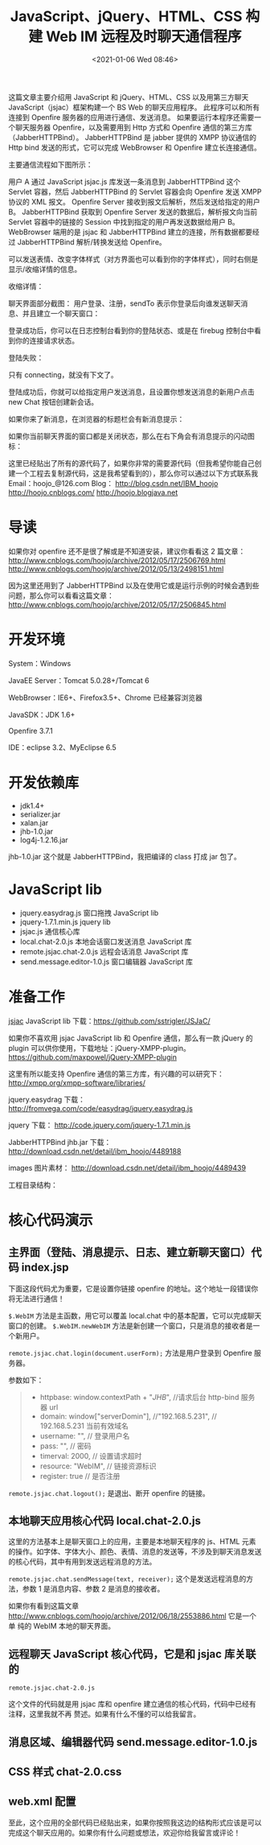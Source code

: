 # -*- eval: (setq org-download-image-dir (concat default-directory "./static/JavaScript、jQuery、HTML、CSS 构建 Web IM 远程及时聊天通信程序/")); -*-
:PROPERTIES:
:ID:       00F6FBEC-2DE5-4E08-B55D-D1BAE51CA9FD
:END:
#+LATEX_CLASS: my-article

#+DATE: <2021-01-06 Wed 08:46>
#+TITLE: JavaScript、jQuery、HTML、CSS 构建 Web IM 远程及时聊天通信程序
这篇文章主要介绍用 JavaScript 和 jQuery、HTML、CSS 以及用第三方聊天 JavaScript（jsjac）框架构建一个 BS Web 的聊天应用程序。
此程序可以和所有连接到 Openfire 服务器的应用进行通信、发送消息。
如果要运行本程序还需要一个聊天服务器 Openfire，以及需要用到 Http 方式和 Openfire 通信的第三方库（JabberHTTPBind）。
JabberHTTPBind 是 jabber 提供的 XMPP 协议通信的 Http bind 发送的形式，它可以完成 WebBrowser 和 Openfire 建立长连接通信。

主要通信流程如下图所示：

[[file:./static/JavaScript、jQuery、HTML、CSS 构建 Web IM 远程及时聊天通信程序/1.png]]

用户 A 通过 JavaScript jsjac.js 库发送一条消息到 JabberHTTPBind 这个 Servlet 容器，然后 JabberHTTPBind 的 Servlet 容器会向 Openfire 发送 XMPP 协议的 XML 报文。
Openfire Server 接收到报文后解析，然后发送给指定的用户 B。
JabberHTTPBind 获取到 Openfire Server 发送的数据后，解析报文向当前 Servlet 容器中的链接的 Session 中找到指定的用户再发送数据给用户 B。
WebBrowser 端用的是 jsjac 和 JabberHTTPBind 建立的连接，所有数据都要经过 JabberHTTPBind 解析/转换发送给 Openfire。

[[file:./static/JavaScript、jQuery、HTML、CSS 构建 Web IM 远程及时聊天通信程序/2.png]]

可以发送表情、改变字体样式（对方界面也可以看到你的字体样式），同时右侧是显示/收缩详情的信息。

[[file:./static/JavaScript、jQuery、HTML、CSS 构建 Web IM 远程及时聊天通信程序/3.png]]

收缩详情：

[[file:./static/JavaScript、jQuery、HTML、CSS 构建 Web IM 远程及时聊天通信程序/4.png]]

聊天界面部分截图：
用户登录、注册，sendTo 表示你登录后向谁发送聊天消息、并且建立一个聊天窗口：

[[file:./static/JavaScript、jQuery、HTML、CSS 构建 Web IM 远程及时聊天通信程序/5.png]]

[[file:./static/JavaScript、jQuery、HTML、CSS 构建 Web IM 远程及时聊天通信程序/6.png]]

登录成功后，你可以在日志控制台看到你的登陆状态、或是在 firebug 控制台中看到你的连接请求状态。

[[file:./static/JavaScript、jQuery、HTML、CSS 构建 Web IM 远程及时聊天通信程序/7.png]]

[[file:./static/JavaScript、jQuery、HTML、CSS 构建 Web IM 远程及时聊天通信程序/8.png]]

登陆失败：
[[file:./static/JavaScript、jQuery、HTML、CSS 构建 Web IM 远程及时聊天通信程序/9.png]]

只有 connecting，就没有下文了。

[[file:./static/JavaScript、jQuery、HTML、CSS 构建 Web IM 远程及时聊天通信程序/10.png]]

登陆成功后，你就可以给指定用户发送消息，且设置你想发送消息的新用户点击 new Chat 按钮创建新会话。

[[file:./static/JavaScript、jQuery、HTML、CSS 构建 Web IM 远程及时聊天通信程序/11.png]]

如果你来了新消息，在浏览器的标题栏会有新消息提示：

[[file:./static/JavaScript、jQuery、HTML、CSS 构建 Web IM 远程及时聊天通信程序/12.png]]

如果你当前聊天界面的窗口都是关闭状态，那么在右下角会有消息提示的闪动图标：

这里已经贴出了所有的源代码了，如果你非常的需要源代码（但我希望你能自己创建一个工程去复制源代码，这是我希望看到的），那么你可以通过以下方式联系我
Email：hoojo_@126.com
Blog：
[[http://blog.csdn.net/IBM_hoojo][http://blog.csdn.net/IBM_hoojo]]
[[http://hoojo.cnblogs.com/][http://hoojo.cnblogs.com/]]
[[http://hoojo.blogjava.net][http://hoojo.blogjava.net]]

* 导读
如果你对 openfire 还不是很了解或是不知道安装，建议你看看这 2 篇文章：
[[http://www.cnblogs.com/hoojo/archive/2012/05/17/2506769.html][http://www.cnblogs.com/hoojo/archive/2012/05/17/2506769.html]]
[[http://www.cnblogs.com/hoojo/archive/2012/05/13/2498151.html][http://www.cnblogs.com/hoojo/archive/2012/05/13/2498151.html]]

因为这里还用到了 JabberHTTPBind 以及在使用它或是运行示例的时候会遇到些问题，那么你可以看看这篇文章：
[[http://www.cnblogs.com/hoojo/archive/2012/05/17/2506845.html][http://www.cnblogs.com/hoojo/archive/2012/05/17/2506845.html]]

* 开发环境
System：Windows

JavaEE Server：Tomcat 5.0.28+/Tomcat 6

WebBrowser：IE6+、Firefox3.5+、Chrome 已经兼容浏览器

JavaSDK：JDK 1.6+

Openfire 3.7.1

IDE：eclipse 3.2、MyEclipse 6.5

* 开发依赖库
[[file:./static/JavaScript、jQuery、HTML、CSS 构建 Web IM 远程及时聊天通信程序/13.png]]
- jdk1.4+
- serializer.jar
- xalan.jar
- jhb-1.0.jar
- log4j-1.2.16.jar

jhb-1.0.jar 这个就是 JabberHTTPBind，我把编译的 class 打成 jar 包了。

* JavaScript lib

[[file:./static/JavaScript、jQuery、HTML、CSS 构建 Web IM 远程及时聊天通信程序/14.png]]

- jquery.easydrag.js 窗口拖拽 JavaScript lib
- jquery-1.7.1.min.js jquery lib
- jsjac.js 通信核心库
- local.chat-2.0.js 本地会话窗口发送消息 JavaScript 库
- remote.jsjac.chat-2.0.js 远程会话消息 JavaScript 库
- send.message.editor-1.0.js 窗口编辑器 JavaScript 库

* 准备工作
[[http://blog.jwchat.org/jsjac/][jsjac]]
JavaScript lib 下载：[[https://github.com/sstrigler/JSJaC/][https://github.com/sstrigler/JSJaC/]]

如果你不喜欢用 jsjac JavaScript lib 和 Openfire 通信，那么有一款 jQuery 的 plugin 可以供你使用，下载地址：jQuery-XMPP-plugin。
[[https://github.com/maxpowel/jQuery-XMPP-plugin][https://github.com/maxpowel/jQuery-XMPP-plugin]]

这里有所以能支持 Openfire 通信的第三方库，有兴趣的可以研究下：
[[http://xmpp.org/xmpp-software/libraries/][http://xmpp.org/xmpp-software/libraries/]]

jquery.easydrag 下载：
[[http://fromvega.com/code/easydrag/jquery.easydrag.js][http://fromvega.com/code/easydrag/jquery.easydrag.js]]

jquery 下载：
[[http://code.jquery.com/jquery-1.7.1.min.js][http://code.jquery.com/jquery-1.7.1.min.js]]

JabberHTTPBind jhb.jar 下载：
[[http://download.csdn.net/detail/ibm_hoojo/4489188][http://download.csdn.net/detail/ibm_hoojo/4489188]]

images 图片素材：
[[http://download.csdn.net/detail/ibm_hoojo/4489439][http://download.csdn.net/detail/ibm_hoojo/4489439]]

工程目录结构：

[[file:./static/JavaScript、jQuery、HTML、CSS 构建 Web IM 远程及时聊天通信程序/15.png]]

* 核心代码演示
** 主界面（登陆、消息提示、日志、建立新聊天窗口）代码 index.jsp
 #+BEGIN_SRC js :results values list :exports no-eval
   <%@ page language="java" pageEncoding="UTF-8" %>
   <%
   String path = request.getContextPath();
   String basePath = request.getScheme()+"://"+request.getServerName()+":"+request.getServerPort()+path+"/";
   %>

   <!DOCTYPE HTML PUBLIC "-//W3C//DTD HTML 4.01 Transitional//EN">
   <html>
     <head>
       <base href="<%=basePath%>">

       <title>WebIM Chat</title>
       <meta http-equiv="pragma" content="no-cache">
       <meta http-equiv="cache-control" content="no-cache">
       <meta http-equiv="expires" content="0">
       <meta http-equiv="author" content="hoojo">
       <meta http-equiv="email" content="hoojo_@126.com">
       <meta http-equiv="blog" content="http://blog.csdn.net/IBM_hoojo">
       <meta http-equiv="blog" content="http://hoojo.cnblogs.com">
       <link rel="stylesheet" type="text/css" href="css/chat-2.0.css" />
       <script type="text/javascript">
           window.contextPath = "<%=path%>";
           window["serverDomin"] = "192.168.8.22";
       </script>
       <script type="text/javascript" src="jslib/jquery-1.7.1.min.js"></script>
       <script type="text/javascript" src="jslib/jsjac.js"></script>
       <!-- script type="text/javascript" src="debugger/Debugger.js"></script-->
       <script type="text/javascript" src="jslib/send.message.editor-1.0.js"></script>
       <script type="text/javascript" src="jslib/jquery.easydrag.js"></script>
       <script type="text/javascript" src="jslib/remote.jsjac.chat-2.0.js"></script>
       <script type="text/javascript" src="jslib/local.chat-2.0.js"></script>
       <script type="text/javascript">
           $(function () {

               $("#login").click(function () {
                   var userName = $(":text[name='userName']").val();
                   var receiver = $("*[name='to']").val();
                   // 建立一个聊天窗口应用，并设置发送者和消息接收者
                   $.WebIM({
                       sender: userName,
                       receiver: receiver
                   });
                   // 登陆到 openfire 服务器
                    remote.jsjac.chat.login(document.userForm);
                    $("label").text(userName);
                    $("form").hide();
                    $("#newConn").show();
               });

               $("#logout").click(function () {
                    // 退出 openfire 登陆，断开链接
                    remote.jsjac.chat.logout();
                    $("form").show();
                    $("#newConn").hide();
                    $("#chat").hide(800);
               });

               $("#newSession").click(function () {
                   var receiver = $("#sendTo").val();
                   // 建立一个新聊天窗口，并设置消息接收者（发送给谁？）
                   $.WebIM.newWebIM({
                       receiver: receiver
                   });
               });
           });
       </script>
     </head>

     <body>
       <!-- 登陆表单 -->
       <form name="userForm" style="background-color: #fcfcfc; width: 100%;">
           userName：<input type="text" name="userName" value="boy"/>
           password：<input type="password" name="password" value="boy"/>

           register: <input type="checkbox" name="register"/>
           sendTo： <input type="text" id="to" name="to" value="hoojo" width="10"/>
           <input type="button" value="Login" id="login"/>
       </form>
       <!-- 新窗口聊天 -->
       <div id="newConn" style="display: none; background-color: #fcfcfc; width: 100%;">
              User：<label></label>
              sendTo： <input type="text" id="sendTo" value="hoojo" width="10"/>
              <input type="button" value="new Chat" id="newSession"/>
              <input type="button" value="Logout" id="logout"/>
       </div>
       <!-- 日志信息 -->
       <div id="error" style="display: ; background-color: red;"></div>
       <div id="info" style="display: ; background-color: #999999;"></div>
       <!-- 聊天来消息提示 -->
       <div class="chat-message">
           <img src="images/write_icon.png" class="no-msg"/>
           <img src="images/write_icon.gif" class="have-msg" style="display: none;"/>
       </div>
     </body>
   </html>
   #+END_SRC

 下面这段代码尤为重要，它是设置你链接 openfire 的地址。这个地址一段错误你将无法进行通信！

 #+BEGIN_SRC js :results values list :exports no-eval
   <script type="text/javascript">
      window.contextPath = "<%=path%>";
      window["serverDomin"] = "192.168.8.22";
   </script>
 #+END_SRC

 =$.WebIM= 方法是主函数，用它可以覆盖 local.chat 中的基本配置，它可以完成聊天窗口的创建。
 =$.WebIM.newWebIM= 方法是新创建一个窗口，只是消息的接收者是一个新用户。

 #+BEGIN_SRC js :results values list :exports no-eval
 $.WebIM({
     sender: userName,
     receiver: receiver
 });

 $.WebIM.newWebIM({
     receiver: receiver
 });
 #+END_SRC

 ~remote.jsjac.chat.login(document.userForm);~ 方法是用户登录到 Openfire 服务器。

 参数如下：

 #+BEGIN_QUOTE
 - httpbase: window.contextPath + "/JHB/", //请求后台 http-bind 服务器 url
 - domain: window["serverDomin"], //"192.168.5.231", // 192.168.5.231 当前有效域名
 - username: "", // 登录用户名
 - pass: "", // 密码
 - timerval: 2000, // 设置请求超时
 - resource: "WebIM", // 链接资源标识
 - register: true // 是否注册
 #+END_QUOTE

 ~remote.jsjac.chat.logout();~ 是退出、断开 openfire 的链接。

** 本地聊天应用核心代码 local.chat-2.0.js

 #+BEGIN_SRC js :results values list :exports no-eval
   /***
    * jquery local chat
    * @version v2.0
    * @createDate -- 2012-5-28
    * @author hoojo
    * @email hoojo_@126.com
    * @blog http://hoojo.cnblogs.com & http://blog.csdn.net/IBM_hoojo
    * @requires jQuery v1.2.3 or later, send.message.editor-1.0.js
    * Copyright (c) 2012 M. hoo
    **/

   (function ($) {

       if (/1\.(0|1|2)\.(0|1|2)/.test($.fn.jquery) || /^1.1/.test($.fn.jquery)) {
           alert('WebIM requires jQuery v1.2.3 or later!  You are using v' + $.fn.jquery);
           return;
       }

       var faceTimed, count = 0;

       var _opts = defaultOptions = {
           version: 2.0,
           chat: "#chat",
           chatEl: function () {
               var $chat = _opts.chat;
               if ((typeof _opts.chat) == "string") {
                   $chat = $(_opts.chat);
               } else if ((typeof _opts.chat) == "object") {
                   if (!$chat.get(0)) {
                       $chat = $($chat);
                   }
               }
               return $chat;
           },
           sendMessageIFrame: function (receiverId) {
               return $("iframe[name='sendMessage" + receiverId + "']").get(0).contentWindow;
           },
           receiveMessageDoc: function (receiverId) {
               receiverId = receiverId || "";
               var docs = [];
               $.each($("iframe[name^='receiveMessage" + receiverId + "']"), function () {
                   docs.push($(this.contentWindow.document));
               });
               return docs;
               //return $($("iframe[name^='receiveMessage" + receiverId + "']").get(0).contentWindow.document);
           },
           sender: "", // 发送者
           receiver: "", // 接收者
           setTitle: function (chatEl) {
               var receiver = this.getReceiver(chatEl);
               chatEl.find(".title").html("和" + receiver + "聊天对话中");
           },
           getReceiver: function (chatEl) {
               var receiver = chatEl.attr("receiver");
               if (~receiver.indexOf("@")) {
                   receiver = receiver.split("@")[0];
               }
               return receiver;
           },

           // 接收消息 iframe 样式
           receiveStyle: [
               '<html>',
                   '<head><style type="text/css">',
                   'body{border:0;margin:0;padding:3px;height:98%;cursor:text;background-color:white;font-size:12px;font-family:Courier,serif,monospace;}',
                   '.msg{margin-left: 1em;}p{margin:0;padding:0;}.me{color: blue;}.you{color:green;}',
                   '</style></head>',
                   '<body></body>',
               '</html>'
           ].join(""),
           writeReceiveStyle: function (receiverId) {
               this.receiveMessageDoc(receiverId)[0].get(0).write(this.receiveStyle);
           },

           datetimeFormat: function (v) {
               if (~~v < 10) {
                   return "0" + v;
               }
               return v;
           },
           getDatetime: function () {
               // 设置当前发送日前
               var date = new Date();
               var datetime = date.getFullYear() + "-" + date.getMonth() + "-" + date.getDate();
               datetime = " " + _opts.datetimeFormat(date.getHours())
                           + ":" + _opts.datetimeFormat(date.getMinutes())
                           + ":" + _opts.datetimeFormat(date.getSeconds());
               return datetime;
           },

           /***
            * 发送消息的格式模板
            * flag = true 表示当前 user 是自己，否则就是对方
            **/
           receiveMessageTpl: function (userName, styleTpl, content, flag) {
               var userCls = flag ? "me" : "you";
               if (styleTpl && flag) {
                   content = [ "<span style='", styleTpl, "'>", content, "</span>" ].join("");
               }
               return [
                   '<p class="', userCls, '">', _opts.getDatetime(), '  ', userName, ':</p>',
                   '<p class="msg">', content, '</p>'
               ].join("");
           },

           // 工具类按钮触发事件返回 html 模板
           sendMessageStyle: {
                cssStyle: {
                    bold: "font-weight: bold;",
                    underline: "text-decoration: underline;",
                    italic: "font-style: oblique;"
                },
                setStyle: function (style, val) {
                    if (val) {
                        _opts.sendMessageStyle[style] = val;
                    } else {
                        var styleVal = _opts.sendMessageStyle[style];
                        if (styleVal === undefined || !styleVal) {
                            _opts.sendMessageStyle[style] = true;
                        } else {
                            _opts.sendMessageStyle[style] = false;
                        }
                    }
                },
                getStyleTpl: function () {
                    var tpl = "";
                    $.each(_opts.sendMessageStyle, function (style, item) {
                        //alert(style + "#" + item + "#" + (typeof item));
                        if (item === true) {
                            tpl += _opts.sendMessageStyle.cssStyle[style];
                        } else if ((typeof item) === "string") {
                            //alert(style + "-------------" + sendMessageStyle[style]);
                            tpl += style + ":" + item + ";";
                        }
                    });
                    return tpl;
                }
           },
           // 向接收消息 iframe 区域写消息
           writeReceiveMessage: function (receiverId, userName, content, flag) {
               if (content) {
                   // 发送消息的样式
                   var styleTpl = _opts.sendMessageStyle.getStyleTpl();
                   var receiveMessageDoc = _opts.receiveMessageDoc(receiverId);
                   $.each(receiveMessageDoc, function () {
                       var $body = this.find("body");
                       // 向接收信息区域写入发送的数据
                       $body.append(_opts.receiveMessageTpl(userName, styleTpl, content, flag));
                       // 滚动条滚到底部
                       this.scrollTop(this.height());
                   });
               }
           },
           // 发送消息
           sendHandler: function ($chatMain) {
               var doc = $chatMain.find("iframe[name^='sendMessage']").get(0).contentWindow.document;

               var content = doc.body.innerHTML;
               content = $.trim(content);
               content = content.replace(new RegExp("<br>", "gm"), "");
               // 获取即将发送的内容
               if (content) {
                   var sender = $chatMain.attr("sender");
                   var receiverId = $chatMain.attr("id");
                   // 接收区域写消息
                   _opts.writeReceiveMessage(receiverId, sender, content, true);

                   //############# XXX
                   var receiver = $chatMain.find("#to").val();
                   //var receiver = $chatMain.attr("receiver");
                   // 判断是否是手机端会话，如果是就发送纯 text，否则就发送 html 代码
                   var flag = _opts.isMobileClient(receiver);
                   if (flag) {
                       var text = $(doc.body).text();
                       text = $.trim(text);
                       if (text) {
                           // 远程发送消息
                           remote.jsjac.chat.sendMessage(text, receiver);
                       }
                   } else { // 非手机端通信 可以发送 html 代码
                       var styleTpl = _opts.sendMessageStyle.getStyleTpl();
                       content = [ "<span style='", styleTpl, "'>", content, "</span>" ].join("");
                       remote.jsjac.chat.sendMessage(content, receiver);
                   }

                   // 清空发送区域
                   $(doc).find("body").html("");
               }
           },

           faceImagePath: "images/emotions/",
           faceElTpl: function (i) {
               return [
                   "<img src='",
                   this.faceImagePath,
                   (i - 1),
                   "fixed.bmp' gif='",
                   this.faceImagePath,
                   (i - 1),
                   ".gif'/>"
               ].join("");
           },
           // 创建表情 html elements
           createFaceElement: function ($chat) {
               var faces = [];
               for (var i = 1; i < 100; i++) {
                    faces.push(this.faceElTpl(i));
                    if (i % 11 == 0) {
                        faces.push("<br/>");
                    }
               }
               $chat.find("#face").html(faces.join(""));
               this.faceHandler($chat);
           },
           // 插入表情
           faceHandler: function ($chat) {
               $chat.find("#face img").click(function () {
                    $chat.find("#face").hide(150);
                    var imgEL = "<img src='" + $(this).attr("gif") + "'/>";
                    var $chatMain = $(this).parents(".chat-main");
                    var win = $chatMain.find("iframe[name^='sendMessage']").get(0).contentWindow;
                    var doc = win.document;
                    sendMessageEditor.insertAtCursor(imgEL, doc, win);
               });
               // 表情隐藏
               $chat.find("#face, #face img").mouseover(function () {
                   window.clearTimeout(faceTimed);
               }).mouseout(function () {
                   window.clearTimeout(faceTimed);
                   faceTimed = window.setTimeout(function () {
                       $chat.find("#face").hide(150);
                   }, 700);
               });
           },
           /***
            * 发送消息工具栏按钮事件方法
            **/
           toolBarHandler: function () {
               var $chat = $(this).parents(".chat-main");
               var targetCls = $(this).attr("class");
               if (targetCls == "face") {
                   $chat.find("#face").show(150);
                   window.clearTimeout(faceTimed);
                   faceTimed = window.setTimeout(function () {
                       $chat.find("#face").hide(150);
                   }, 1000);
               } else if (this.tagName == "DIV") {
                   _opts.sendMessageStyle.setStyle(targetCls);
               } else if (this.tagName == "SELECT") {
                   _opts.sendMessageStyle.setStyle($(this).attr("name"), $(this).val());
                   if ($(this).attr("name") == "color") {
                       $(this).css("background-color", $(this).val());
                   }
               }

               // 设置 sendMessage iframe 的 style css
               _opts.writeSendStyle();
           },
           // 设置 sendMessage iframe 的 style css
           writeSendStyle: function () {
               var styleTpl = _opts.sendMessageStyle.getStyleTpl();
               var styleEL = ['<style type="text/css">body{', styleTpl,'}</style>'].join("");

               $("body").find("iframe[name^='sendMessage']").each(function () {
                   var $head = $(this.contentWindow.document).find("head");
                   if ($head.find("style").size() > 1) {
                       $head.find("style:gt(0)").remove();
                   }
                   if (styleTpl) {
                       $head.append(styleEL);
                   }
               });
           },

           isMobileClient: function (receiver) {
               var moblieClients = ["iphone", "ipad", "ipod", "wp7", "android", "blackberry", "Spark", "warning", "symbian"];
               var flag = false;
               for (var i in moblieClients) {
                   if (~receiver.indexOf(moblieClients[i])) {
                       return true;
                   }
               }
               return false;
           },

           // 聊天界面 html 元素
           chatLayoutTemplate: function (userJID, sender, receiver, product, flag) {
               var display = "";
               if (flag) {
                   display = "style='display: none;'";
               }
               return [
               '<div class="chat-main" id="', userJID,
                   '" sender="', sender, '" receiver="', receiver, '">',

                   '<div id="chat"><div class="radius">',
                       '<table>',
                           '<tr>',
                               '<td colspan="3" class="title"></td>',
                           '</tr>',
                           '<tr>',
                               '<td class="receive-message">',
                                   '<iframe name="receiveMessage', userJID,'" frameborder="0" width="100%" height="100%"></iframe>',
                               '</td>',
                               '<td rowspan="4" class="split" ', display, '></td>',
                               '<td rowspan="4" class="product-info" ', display, '>',
                                   '<ul>',
                                       '<div class="header">商品详情</div>',
                                       '<li class="pic">',
                                       '<img src="', product.pic, '"/></li>',
                                       '<li class="product-name">', product.name, '</li>',
                                       '<li class="price">团购价：<span>', product.price, '</span>元</li>',
                                       '<li class="market-price">市场价：<s><i>', product.marketPrice, '</i></s>元</li>',
                                       '<li>快递公司：', product.deliverOrgs, '</li>',
                                       '<li>仓库：', product.wareHouses, '</li>',
                                       product.skuAttrs,
                                   '</ul>',
                               '</td>',
                           '</tr>',
                           '<tr class="tool-bar">',
                               '<td>',
                                   '<select name="font-family" class="family">',
                                       '<option>宋体</option>',
                                       '<option>黑体</option>',
                                       '<option>幼圆</option>',
                                       '<option>华文行楷</option>',
                                       '<option>华文楷体</option>',
                                       '<option>华文楷体</option>',
                                       '<option>华文彩云</option>',
                                       '<option>华文隶书</option>',
                                       '<option>微软雅黑</option>',
                                       '<option>Fixedsys</option>',
                                   '</select>',

                                   '<select name="font-size">',
                                       '<option value="12px">大小</option>',
                                       '<option value="10px">10</option>',
                                       '<option value="12px">12</option>',
                                       '<option value="14px">14</option>',
                                       '<option value="16px">16</option>',
                                       '<option value="18px">18</option>',
                                       '<option value="20px">20</option>',
                                       '<option value="24px">24</option>',
                                       '<option value="28px">28</option>',
                                       '<option value="36px">36</option>',
                                       '<option value="42px">42</option>',
                                       '<option value="52px">52</option>',
                                   '</select>',
                                   '<select name="color">',
                                       '<option value="" selected="selected">颜色</option>',
                                       '<option value="#000000" style="background-color:#000000"></option>',
                                       '<option value="#FFFFFF" style="background-color:#FFFFFF"></option>',
                                       '<option value="#008000" style="background-color:#008000"></option>',
                                       '<option value="#800000" style="background-color:#800000"></option>',
                                       '<option value="#808000" style="background-color:#808000"></option>',
                                       '<option value="#000080" style="background-color:#000080"></option>',
                                       '<option value="#800080" style="background-color:#800080"></option>',
                                       '<option value="#808080" style="background-color:#808080"></option>',
                                       '<option value="#FFFF00" style="background-color:#FFFF00"></option>',
                                       '<option value="#00FF00" style="background-color:#00FF00"></option>',
                                       '<option value="#00FFFF" style="background-color:#00FFFF"></option>',
                                       '<option value="#FF00FF" style="background-color:#FF00FF"></option>',
                                       '<option value="#FF0000" style="background-color:#FF0000"></option>',
                                       '<option value="#0000FF" style="background-color:#0000FF"></option>',
                                       '<option value="#008080" style="background-color:#008080"></option>',
                                   '</select>',
                                   '<div class="bold"></div>',
                                   '<div class="underline"></div>',
                                   '<div class="italic"></div>',
                                   '<div class="face"></div>',
                                   '<div class="history">消息记录</div>',
                               '</td>',
                           '</tr>',
                           '<tr class="send-message">',
                               '<td>',
                                   '<iframe name="sendMessage', userJID,'" width="100%" height="80px" frameborder="0"></iframe>',
                               '</td>',
                           '</tr>',
                           '<tr class="bottom-bar">',
                               '<td><input type="text" id="to" name="to" value="hoojo" style="width: 100px; display: none;"/><input type="button" value="关闭" id="close"/>',
                               '<input type="button" value="发送(Enter)" id="send"/> </td>',
                           '</tr>',
                       '</table></div>',
                       '<div id="face"></div>',
                   '</div>',
               '</div>'
               ].join("");
           },

           initWebIM: function (userJID, receiver) {
               var product = {
                   name: "小玩熊",
                   pic: "http://avatar.csdn.net/9/7/A/2_ibm_hoojo.jpg",
                   price: "198.00",
                   marketPrice: "899.90",
                   deliverOrgs: "EMS",
                   wareHouses: "A 库",
                   skuAttrs: ""
               };
               var chatEl = $(_opts.chatLayoutTemplate(userJID, _opts.sender, receiver, product));
               $("body").append(chatEl);

               // 拖拽
               $("#" + userJID).easydrag();
               // 初始化 sendMessageEditor 相关信息
               sendMessageEditor.iframe = this.sendMessageIFrame(userJID);
               sendMessageEditor.init(userJID);

               _opts.setTitle(chatEl);
               _opts.writeReceiveStyle(userJID);
               _opts.writeSendStyle();
               _opts.createFaceElement(chatEl);

               // 查看更多详情
               chatEl.find(".more").click(function () {
                   var $ul = $(this).parents("ul");
                   $ul.find(".more").toggle();
                   $ul.find(".info").toggle();
                   $ul.find(".pic").toggle();
               });

               // 收缩详情
               chatEl.find(".split").toggle(function () {
                   $(".product-info").hide();
                   $(this).parents(".radius").css("border-right-width", "0");
               }, function () {
                   $(".product-info").show();
                   $(this).parents(".radius").css("border-right-width", "8px");
               });

               // 工具类绑定事件 settings.toolBarHandler
               chatEl.find(".tool-bar td").children().click(this.toolBarHandler);
                chatEl.find("#send").click(function () {
                    var $chatMain = $(this).parents(".chat-main");
                   _opts.sendHandler($chatMain);
                });
                chatEl.find("#close").click(function () {
                    var $chatMain = $(this).parents(".chat-main");
                   $chatMain.hide(500);
                });

                // 首先取消事件绑定，当一次性发多条消息的情况下会同时绑定多个相同事件
               $(".have-msg, .no-msg, .chat-main").unbind("click");
                $(".have-msg").bind("click", function () {
                   $(this).hide();
                   $(".no-msg").show();
                   $(".chat-main:hidden").show(150);
               });

               $(".no-msg").click(function () {
                   $(".chat-main:hidden").each(function (i, item) {
                       var top = i * 10 + 50;
                       var left = i * 20 + 50;
                       $(this).show(500).css({top: top, left: left});
                   });
               });

               $(".chat-main").click(function () {
                   $(".chat-main").css("z-index", 9999);
                   $(this).css({"z-index": 10000});
               });

                $(this.sendMessageIFrame(userJID).document).keyup(function (event) {
                    var e = event || window.event;
                    var keyCode = e.which || e.keyCode;
                    if (keyCode == 13) {
                        var $chatMain = $("#" + $(this).find("body").attr("jid"));
                        _opts.sendHandler($chatMain);
                    }
                });
           },

           // 建立新聊天窗口
           newWebIM: function (settings) {
               var chatUser = remote.userAddress(settings.receiver);
               var userJID = "u" + hex_md5(chatUser);
               _opts.initWebIM(userJID, chatUser);

               $("#" + userJID).find(remote.receiver).val(chatUser);
               $("#" + userJID).show(220);
           },

           // 远程发送消息时执行函数
           messageHandler: function (user, content) {
               var userName = user.split("@")[0];
               var tempUser = user;
               if (~tempUser.indexOf("/")) {
                   tempUser = tempUser.substr(0, tempUser.indexOf("/"));
               }
               var userJID = "u" + hex_md5(tempUser);

               // 首次初始 webIM
               if (!$("#" + userJID).get(0)) {
                   // 初始 IM 面板；
                   _opts.initWebIM(userJID, user);
               }
               // 设置消息接受者的名称
               $("#" + userJID).find(remote.receiver).val(user);

               if ($("#" + userJID).get(0)) {
                   // 消息提示
                   if ($("div[id='" + userJID + "']:hidden").get(0)) {
                       var haveMessage = $(".have-msg");
                       haveMessage.show();
                       $(".no-msg").hide();
                   }

                   _opts.messageTip("闪聊有了新消息，请查收！");
                   // 向 chat 接收信息区域写消息
                   remote.jsjac.chat.writeMessage(userJID, userName, content);
               }
           },

           // 消息提示
           messageTip: function () {
               if (count % 2 == 0) {
                   window.focus();
                   document.title = "你来了新消息，请查收！";
               } else {
                   document.title = "";
               }
               if (count > 4) {
                   document.title = "";
                   count = 0;
               } else {
                   window.setTimeout(_opts.messageTip, 1000);
                   count ++;
               }
           }
       };

       // 初始化远程聊天程序相关方法
       var initRemoteIM = function (settings) {

           // 初始化远程消息
           remote.jsjac.chat.init();

           // 设置客户端写入信息方法
           remote.jsjac.chat.writeReceiveMessage = settings.writeReceiveMessage;

           // 注册事件
           $(window).bind({
                unload: remote.jsjac.chat.unloadHandler,
                error: remote.jsjac.chat.errorHandler,
                beforeunload: remote.jsjac.chat.logout
           });
       }

       $.extend({
           WebIM: function (opts) {
               opts = opts || {};
               // 覆盖默认配置
               defaultOptions = $.extend(defaultOptions, defaultOptions, opts);
               var settings = $.extend({}, defaultOptions, opts);
               initRemoteIM(settings);

               settings.newWebIM(settings);

               $.WebIM.settings = settings;
           }
       });

       $.WebIM.settings = $.WebIM.settings || _opts;
       $.WebIM.initWebIM = _opts.initWebIM;
       $.WebIM.newWebIM = _opts.newWebIM;
       $.WebIM.messageHandler = _opts.messageHandler;

   })(jQuery);
   #+END_SRC

 这里的方法基本上是聊天窗口上的应用，主要是本地聊天程序的 js、HTML 元素的操作。如字体、字体大小、颜色、表情、消息的发送等，不涉及到聊天消息发送的核心代码，其中有用到发送远程消息的方法。

 ~remote.jsjac.chat.sendMessage(text, receiver);~ 这个是发送远程消息的方法，参数 1 是消息内容、参数 2 是消息的接收者。

 如果你有看到这篇文章 [[http://www.cnblogs.com/hoojo/archive/2012/06/18/2553886.html][http://www.cnblogs.com/hoojo/archive/2012/06/18/2553886.html]] 它是一个单
 纯的 WebIM 本地的聊天界面。

** 远程聊天 JavaScript 核心代码，它是和 jsjac 库关联的
 =remote.jsjac.chat-2.0.js=

 #+BEGIN_SRC js :results values list :exports no-eval
 /**
  * IM chat jsjac remote message
  * @author: hoojo
  * @email: hoojo_@126.com
  * @blog http://hoojo.cnblogs.com & http://blog.csdn.net/IBM_hoojo
  * @createDate: 2012-5-24
  * @version 2.0
  * @requires jQuery v1.2.3 or later
  * Copyright (c) 2012 M. hoo
  **/

 var remote = {
     debug: "info, error",
     chat: "body",
     receiver: "#to", // 接受者 jquery expression
     console: {
         errorEL: function () {
             if ($(remote.chat).get(0)) {
                 return $(remote.chat).find("#error");
             } else {
                 return $("body").find("#error");
             }
         },
         infoEL: function () {
             if ($(remote.chat).get(0)) {
                 return $(remote.chat).find("#info");
             } else {
                 return $("body").find("#info");
             }
         },
         // debug info
         info: function (html) {
             if (~remote.debug.indexOf("info")) {
                 remote.console.infoEL().append(html);
                 remote.console.infoEL().get(0).lastChild.scrollIntoView();
             }
         },
         // debug error
         error: function (html) {
             if (~remote.debug.indexOf("error")) {
                 remote.console.errorEL().append(html);
             }
         },
         // clear info/debug console
         clear: function (s) {
             if ("debug" == s) {
                 remote.console.errorEL().html("");
             } else {
                 remote.console.infoEL().html("");
             }
         }
     },

     userAddress: function (user) {
         if (user) {
             if (!~user.indexOf("@")) {
                 user += "@" + remote.jsjac.domain;// + "/" + remote.jsjac.resource;
             } else if (~user.indexOf("/")) {
                 user = user.substr(0, user.indexOf("/"));
             }
         }
         return user;
     },
     jsjac: {
         httpbase: window.contextPath + "/JHB/", //请求后台 http-bind 服务器 url
         domain: window["serverDomin"], //"192.168.5.231", // 192.168.5.231 当前有效域名
         username: "",
         pass: "",
         timerval: 2000, // 设置请求超时
         resource: "WebIM", // 链接资源标识
         register: true // 是否注册
     }
 };
 remote.jsjac.chat = {
     writeReceiveMessage: function () {
     },
     setState: function () {
         var onlineStatus = new Object();
         onlineStatus["available"] = "在线";
         onlineStatus["chat"] = "欢迎聊天";
         onlineStatus["away"] = "离开";
         onlineStatus["xa"] = "不可用";
         onlineStatus["dnd"] = "请勿打扰";
         onlineStatus["invisible"] = "隐身";
         onlineStatus["unavailable"] = "离线";
         remote.jsjac.chat.state = onlineStatus;
         return onlineStatus;
     },
     state: null,
     init: function () {
         // Debugger plugin
         if (typeof (Debugger) == "function") {
             remote.dbger = new Debugger(2, remote.jsjac.resource);
             remote.dbger.start();
         } else {
             // if you're using firebug or safari, use this for debugging
             // oDbg = new JSJaCConsoleLogger(2);
             // comment in above and remove comments below if you don't need debugging
             remote.dbger = function () {
             };
             remote.dbger.log = function () {
             };
         }

         try {
             // try to resume a session
             if (JSJaCCookie.read("btype").getValue() == "binding") {
                 remote.connection = new JSJaCHttpBindingConnection({ "oDbg": remote.dbger});
                 rdbgerjac.chat.setupEvent(remote.connection);
                 if (remote.connection.resume()) {
                     remote.console.clear("debug");
                 }
             }
         } catch (e) {
             remote.console.errorEL().html(e.name + ":" + e.message);
         } // reading cookie failed - never mind

         remote.jsjac.chat.setState();
     },
     login: function (loginForm) {
         remote.console.clear("debug"); // reset
         try {
             // 链接参数
             var connectionConfig = remote.jsjac;

             // Debugger console
             if (typeof (oDbg) != "undefined") {
                 connectionConfig.oDbg = oDbg;
             }
             var connection = new JSJaCHttpBindingConnection(connectionConfig);
             remote.connection = connection;
             // 安装（注册）Connection 事件模型
             remote.jsjac.chat.setupEvent(connection);

             // setup args for connect method
             if (loginForm) {
                 //connectionConfig = new Object();
                 //connectionConfig.domain = loginForm.domain.value;
                 connectionConfig.username = loginForm.userName.value;
                 connectionConfig.pass = loginForm.password.value;
                 connectionConfig.register = loginForm.register.checked;
             }
             // 连接服务器
             connection.connect(connectionConfig);

             //remote.jsjac.chat.changeStatus("available", "online", 1, "chat");
         } catch (e) {
             remote.console.errorEL().html(e.toString());
         } finally {
             return false;
         }
     },
     // 改变用户状态
     changeStatus: function (type, status, priority, show) {
         type = type || "unavailable";
         status = status || "online";
         priority = priority || "1";
         show = show || "chat";
         var presence = new JSJaCPresence();
         presence.setType(type); // unavailable invisible
         if (remote.connection) {
             //remote.connection.send(presence);
         }

         //presence = new JSJaCPresence();
         presence.setStatus(status); // online
         presence.setPriority(priority); // 1
         presence.setShow(show); // chat
         if (remote.connection) {
             remote.connection.send(presence);
         }
     },

     // 为 Connection 注册事件
     setupEvent: function (con) {
         var remoteChat = remote.jsjac.chat;
         con.registerHandler('message', remoteChat.handleMessage);
         con.registerHandler('presence', remoteChat.handlePresence);
         con.registerHandler('iq', remoteChat.handleIQ);
         con.registerHandler('onconnect', remoteChat.handleConnected);
         con.registerHandler('onerror', remoteChat.handleError);
         con.registerHandler('status_changed', remoteChat.handleStatusChanged);
         con.registerHandler('ondisconnect', remoteChat.handleDisconnected);

         con.registerIQGet('query', NS_VERSION, remoteChat.handleIqVersion);
         con.registerIQGet('query', NS_TIME, remoteChat.handleIqTime);
     },
     // 发送远程消息
     sendMessage: function (msg, to) {
         try {
             if (msg == "") {
                 return false;
             }
             var user = "";
             if (to) {
                 if (!~to.indexOf("@")) {
                     user += "@" + remote.jsjac.domain;
                     to += "/" + remote.jsjac.resource;
                 } else if (~to.indexOf("/")) {
                     user = to.substr(0, to.indexOf("/"));
                 }
             } else {
                 // 向 chat 接收信息区域写消息
                 if (remote.jsjac.chat.writeReceiveMessage) {
                     var html = "你没有指定发送者的名称";
                     alert(html);
                     //remote.jsjac.chat.writeReceiveMessage(receiverId, "server", html, false);
                 }
                 return false;
             }
             var userJID = "u" + hex_md5(user);
             $("#" + userJID).find(remote.receiver).val(to);
             // 构建 jsjac 的 message 对象
             var message = new JSJaCMessage();
             message.setTo(new JSJaCJID(to));
             message.setType("chat"); // 单独聊天，默认为广播模式
             message.setBody(msg);
             // 发送消息
             remote.connection.send(message);
             return false;
         } catch (e) {
             var html = "<div class='msg error''>Error: " + e.message + "</div>";
             remote.console.info(html);
             return false;
         }
     },
     // 退出、断开链接
     logout: function () {
         var presence = new JSJaCPresence();
         presence.setType("unavailable");
         if (remote.connection) {
             remote.connection.send(presence);
             remote.connection.disconnect();
         }
     },
     errorHandler: function (event) {
         var e = event || window.event;
         remote.console.errorEL().html(e);
         if (remote.connection && remote.connection.connected()) {
             remote.connection.disconnect();
         }
         return false;
     },
     unloadHandler: function () {
         var con = remote.connection;
         if (typeof con != "undefined" && con && con.connected()) {
               // save backend type
             if (con._hold) { // must be binding
                 (new JSJaCCookie("btype", "binding")).write();
             }
             if (con.suspend) {
                 con.suspend();
             }
         }
     },
     writeMessage: function (userJID, userName, content) {
         // 向 chat 接收信息区域写消息
         if (remote.jsjac.chat.writeReceiveMessage && !!content) {
             remote.jsjac.chat.writeReceiveMessage(userJID, userName, content, false);
         }
     },
     // 重新连接服务器
     reconnection: function () {
         remote.jsjac.register = false;
         if (remote.connection.connected()) {
             remote.connection.disconnect();
         }
         remote.jsjac.chat.login();
     },
     /* ########################### Handler Event ############################# */

     handleIQ: function (aIQ) {
         var html = "<div class='msg'>IN (raw): " + aIQ.xml().htmlEnc() + "</div>";
         remote.console.info(html);
         remote.connection.send(aIQ.errorReply(ERR_FEATURE_NOT_IMPLEMENTED));
     },
     handleMessage: function (aJSJaCPacket) {
         var user = aJSJaCPacket.getFromJID().toString();
         //var userName = user.split("@")[0];
         //var userJID = "u" + hex_md5(user);
         var content = aJSJaCPacket.getBody();
         var html = "";
         html += "<div class=\"msg\"><b>消息来自 " + user + ":</b><br/>";
         html += content.htmlEnc() + "</div>";
         remote.console.info(html);

         $.WebIM.messageHandler(user, content);
     },
     handlePresence: function (aJSJaCPacket) {
         var user = aJSJaCPacket.getFromJID();
         var userName = user.toString().split("@")[0];
         var html = "<div class=\"msg\">";
         if (!aJSJaCPacket.getType() && !aJSJaCPacket.getShow()) {
             html += "<b>" + userName + " 上线了.</b>";
         } else {
             html += "<b>" + userName + " 设置 presence 为： ";
             if (aJSJaCPacket.getType()) {
                 html += aJSJaCPacket.getType() + ".</b>";
             } else {
                 html += aJSJaCPacket.getShow() + ".</b>";
             }
             if (aJSJaCPacket.getStatus()) {
                 html += " (" + aJSJaCPacket.getStatus().htmlEnc() + ")";
             }
         }
         html += "</div>";
         remote.console.info(html);

         // 向 chat 接收信息区域写消息
         remote.jsjac.chat.writeMessage("", userName, html);
     },
     handleError: function (event) {
         var e = event || window.event;
         var html = "An error occured:<br />"
             + ("Code: " + e.getAttribute("code")
             + "\nType: " + e.getAttribute("type")
             + "\nCondition: " + e.firstChild.nodeName).htmlEnc();
         remote.error(html);

         var content = "";
         switch (e.getAttribute("code")) {
             case "401":
                 content = "登陆验证失败！";
                 break;
             // 当注册发现重复，表明该用户已经注册，那么直接进行登陆操作
             case "409":
                 //content = "注册失败！\n\n 请换一个用户名！";
                 remote.jsjac.chat.reconnection();
                 break;
             case "503":
                 content = "无法连接到 IM 服务器，请检查相关配置！";
                 break;
             case "500":
                 var contents = "服务器内部错误！\n\n 连接断开！<br/><a href='javascript: self.parent.remote.jsjac.chat.reconnection();'>重新连接</a>";
                 remote.jsjac.chat.writeMessage("", "系统", contents);
                 break;
             default:
                 break;
         }
         if (content) {
             alert("WeIM: " + content);
         }
         if (remote.connection.connected()) {
             remote.connection.disconnect();
         }
     },
     // 状态变化触发事件
     handleStatusChanged: function (status) {
         remote.console.info("<div>当前用户状态: " + status + "</div>");
         remote.dbger.log("当前用户状态: " + status);
         if (status == "disconnecting") {
             var html = "<b style='color:red;'>你离线了！</b>";
             // 向 chat 接收信息区域写消息
             remote.jsjac.chat.writeMessage("", "系统", html);
         }
     },
     // 建立链接触发事件方法
     handleConnected: function () {
         remote.console.clear("debug"); // reset
         remote.connection.send(new JSJaCPresence());
     },
     // 断开链接触发事件方法
     handleDisconnected: function () {

     },
     handleIqVersion: function (iq) {
         remote.connection.send(iq.reply([
             iq.buildNode("name", remote.jsjac.resource),
             iq.buildNode("version", JSJaC.Version),
             iq.buildNode("os", navigator.userAgent)
         ]));
         return true;
     },
     handleIqTime: function (iq) {
         var now = new Date();
         remote.connection.send(iq.reply([
             iq.buildNode("display", now.toLocaleString()),
             iq.buildNode("utc", now.jabberDate()),
             iq.buildNode("tz", now.toLocaleString().substring(now.toLocaleString().lastIndexOf(" ") + 1))
         ]));
         return true;
     }
 };
 #+END_SRC

 这个文件的代码就是用 jsjac 库和 openfire 建立通信的核心代码，代码中已经有注释，这里我就不再
 赘述。如果有什么不懂的可以给我留言。

** 消息区域、编辑器代码 send.message.editor-1.0.js

#+BEGIN_SRC js :results values list :exports no-eval
   /**
    * IM chat Send Message iframe editor
    * @author: hoojo
    * @email: hoojo_@126.com
    * @blog: http://blog.csdn.net/IBM_hoojo
    * @createDate: 2012-5-24
    * @version 1.0
    **/
   var agent = window.navigator.userAgent.toLowerCase();
   var sendMessageEditor = {

        // 获取 iframe 的 window 对象
       getWin: function () {
           return /*!/firefox/.test(agent)*/false ? sendMessageEditor.iframe.contentWindow : window.frames[sendMessageEditor.iframe.name];
       },

       //获取 iframe 的 document 对象
       getDoc: function () {
           return !/firefox/.test(agent) ? sendMessageEditor.getWin().document : (sendMessageEditor.iframe.contentDocument || sendMessageEditor.getWin().document);
       },

       init: function (userJID) {
           //打开 document 对象，向其写入初始化内容，以兼容 FireFox
           var doc = sendMessageEditor.getDoc();
           doc.open();
           var html = [
               '<html>',
               '<head><style type="text/css">body{border:0;margin:0;padding:3px;height:98%;cursor:text;background-color:white;font-size:12px;font-family:Courier,serif,monospace;}</style></head>',
               '<body jid="', userJID, '"></body>',
               '</html>'].join("");
           doc.write(html);
           //打开 document 对象编辑模式
           doc.designMode = "on";
           doc.close();
       },

        getContent: function () {
            var doc = sendMessageEditor.getDoc();
            //获取编辑器的 body 对象
           var body = doc.body || doc.documentElement;
           //获取编辑器的内容
           var content = body.innerHTML;
           //对内容进行处理，例如替换其中的某些特殊字符等等
           //Some code

           //返回内容
           return content;
        },

         //统一的执行命令方法
       execCmd: function (cmd, value, d){
           var doc = d || sendMessageEditor.getDoc();
           //doc 对象的获取参照上面的代码
           //调用 execCommand 方法执行命令
           doc.execCommand(cmd, false, value === undefined ? null : value);
       },

       getStyleState: function (cmd) {
           var doc = sendMessageEditor.getDoc();
           //doc 对象的获取参考上面的对面
           //光标处是否是粗体
           var state = doc.queryCommandState(cmd);
           if(state){
             //改变按钮的样式
           }
           return state;
       },
       insertAtCursor: function (text, d, w){
           var doc = d || sendMessageEditor.getDoc();
           var win = w || sendMessageEditor.getWin();
           //win 对象的获取参考上面的代码
           if (/msie/.test(agent)) {
               win.focus();
               var r = doc.selection.createRange();
               if (r) {
                   r.collapse(true);
                   r.pasteHTML(text);
               }
           } else if (/gecko/.test(agent) || /opera/.test(agent)) {
               win.focus();
               sendMessageEditor.execCmd('InsertHTML', text, doc);
           } else if (/safari/.test(agent)) {
               sendMessageEditor.execCmd('InsertText', text, doc);
           }
       }
   };
 #+END_SRC

** CSS 样式 chat-2.0.css
 #+BEGIN_SRC js :results values list :exports no-eval
    /**
     * function: im web chat css
     * author: hoojo
     * createDate: 2012-5-26 上午 11:42:10
     */
    @CHARSET "UTF-8";

    *, body {
        font-family: Courier,serif,monospace;
        font-size: 12px;
        padding: 0;
        margin: 0;
    }

    .chat-main {
        position: absolute;
        /*right: 80px;*/
        left: 50px;
        top: 20px;
        z-index: 999;
        display: none;
    }

    .chat-main .radius {
        background-color: white;
        border: 8px solid #94CADF;
        border-radius: 1em;
    }

    #chat {
        position: relative;
        /*left: 150px;*/
        padding: 0;
        margin: 0;
    }
    #chat table {
        border-collapse: collapse;
        width: 435px;
        ,*width: 460px;
        /*width: 410px;*/
        /*width: 320px;*/
    }

    #chat table .title {
        font-weight: bold;
        color: green;
        padding: 3px;
        background-color: #94CADF;
    }

    /* 收缩条 */
    #chat table .split {
        background-color: #94CADF;
        cursor: pointer;
    }

    /* ################## product info #################### */
    #chat table .product-info {
        width: 30%;
        /*display: none;*/
        padding: 0;
        margin: 0;
        vertical-align: top;
    }

    #chat table .product-info ul {
        margin: 0;
        padding: 0;
    }

    #chat table .product-info ul div.header {
        background-color: #EBEFFE;
        line-height: 22px;
        font-size: 12px;
        color: black;
    }

    #chat table .product-info ul li {
        list-style: none outside none;
        background-color: white;
        text-overflow: ellipsis;
        white-space: nowrap;
        overflow: hidden;
        padding-left: 5px;
        line-height: 22px;
        font-size: 11px;
        color: #6F6F6F;
        width: 140px;
    }

    #chat table .product-info ul li.pic {
        height: 200px;
        padding: 0 5px 0 5px;
        border: 1px dashed #ccc;
        text-align: center;
    }

    #chat table .product-info ul li.pic img {
    }

    #chat table .product-info ul li.product-name {
        font-weight: bold;
        color: black;
    }

    #chat table .product-info ul li.price span {
        font-family: Courier;
        font-size: 16px;
        font-weight: bold;
        color: #ED4E08;
    }

    #chat table .product-info ul li.market-price s {
        color: black;
    }

    #chat table .product-info ul li a {
        float: right;
    }

    #chat table .product-info ul li.info {
        display: none;
    }

    /*########### 接收消息区域 ############ */
    #chat table .receive-message {
        height: 250px;
    }

    #chat table .send-message {
        width: 100%;
        /*height: auto;*/
    }

    #chat table td {
        /*border: 1px solid white;*/
    }

    #chat table .bottom-bar {
        background-color: #94CADF;
        text-align: right;
    }

    /* ############## 工具条 ################# start */
    #chat table .tool-bar {
        height: 25px;
        background-color: #94CADF;
    }

    #chat table .tool-bar select {
        float: left;
    }

    #chat table .tool-bar select.family {
        width: 45px;
        ,*width: 55px;
    }

    #chat table .tool-bar div {
        width: 17px;
        height: 16px;
        float: left;
        cursor: pointer;
        margin-right: 2px;
        margin-top: 1px;
        ,*margin-top: 2px;
        background: transparent url("../images/tb-sprite.gif") no-repeat scroll 0 0;
    }

    #chat table .tool-bar .color {
        margin-left: 2px;
        background-position: -159px 0;
    }
    #chat table .tool-bar .bold {
        /*background-position: 0 0;*/
    }
    #chat table .tool-bar .italic {
        background-position: -18px 0;
    }
    #chat table .tool-bar .underline {
        background-position: -32px 0;
    }
    #chat table .tool-bar .face {
        margin: 2px 0 0 3px;
        background-image: url("../images/facehappy.gif");
    }
    #chat table .tool-bar .history {
        background-image: none;
        width: 60px;
        float: right;
        margin-top: 3px;
        font-size: 12px;
        display: none;
    }
    /* ###### 表情 ###### */
    #chat #face {
        border: 1px solid black;
        width: 275px;
        ,*width: 277px;
        position: relative;
        left: 8px;
        top: -370px;
        _top: -359px;
        z-index: 3;
        display: none;
    }

    #chat #face img {
        border: 1px solid #ccc;
        border-right: none;
        border-bottom: none;
        cursor: pointer;
    }

    #send {
        width: 90px;
        height: 25px;
    }
    #close {
        width: 40px;
        height: 25px;
    }

    .chat-message {
        position: absolute;
        bottom: 0;
        left: 0;
        width: 100%;
        height: 25px;
        background-color: #fcfcfc;
    }

    .no-msg, .have-msg {
        cursor: pointer;
        float: right;
        margin: 5px 5px 0 0;

 }
 #+END_SRC

** web.xml 配置
 #+BEGIN_SRC html :results raw drawer values list :exports no-eval
   <?xml version="1.0" encoding="UTF-8"?>
   <web-app version="2.5" xmlns="http://java.sun.com/xml/ns/javaee"
       xmlns:xsi="http://www.w3.org/2001/XMLSchema-instance"
       xsi:schemaLocation="http://java.sun.com/xml/ns/javaee
       http://java.sun.com/xml/ns/javaee/web-app_2_5.xsd">
       <servlet>
           <servlet-name>Jabber HTTP Binding Servlet</servlet-name>
           <servlet-class>org.jabber.JabberHTTPBind.JHBServlet</servlet-class>
           <!--
           <init-param>
               <param-name>debug</param-name>
               <param-value>1</param-value>
           </init-param>
            -->
       </servlet>

       <servlet-mapping>
           <servlet-name>Jabber HTTP Binding Servlet</servlet-name>
           <url-pattern>/JHB/</url-pattern>
       </servlet-mapping>

       <welcome-file-list>
           <welcome-file>index.jsp</welcome-file>
       </welcome-file-list>
   </web-app>
 #+END_SRC

 至此，这个应用的全部代码已经贴出来，如果你按照我这边的结构形式应该是可以完成这个聊天应用的。如果你有什么问题或想法，欢迎你给我留言或评论！
